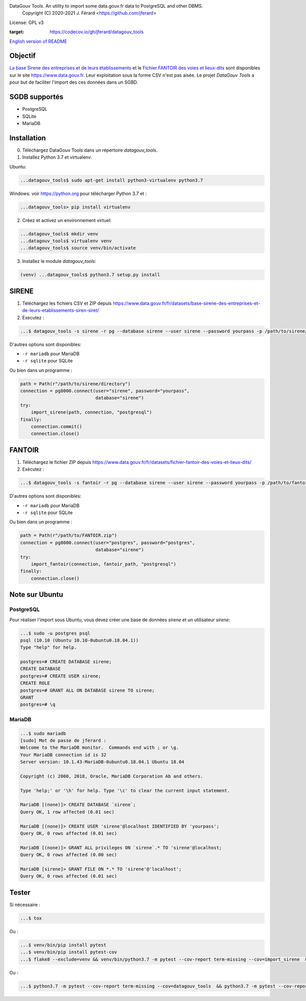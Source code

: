 DataGouv Tools. An utility to import  some data.gouv.fr data to PostgreSQL and other DBMS.
     Copyright (C) 2020-2021 J. Férard <https://github.com/jferard>

License: GPL v3

.. image:: https://travis-ci.com/jferard/datagouv_tools.svg?branch=master
    :target: https://travis-ci.com/jferard/datagouv_tools
.. image:: https://codecov.io/gh/jferard/datagouv_tools/branch/master/graph/badge.svg
:target: https://codecov.io/gh/jferard/datagouv_tools

`English version of README <README-en.rst>`_


Objectif
~~~~~~~~
`La base Sirene des entreprises et de leurs établissements <https://www.data.gouv.fr/fr/datasets/base-sirene-des-entreprises-et-de-leurs-etablissements-siren-siret/>`_
et le `Fichier FANTOIR des voies et lieux-dits <https://www.data.gouv.fr/fr/datasets/fichier-fantoir-des-voies-et-lieux-dits/>`_
sont disponibles sur le site https://www.data.gouv.fr. Leur exploitation sous la forme CSV n'est
pas aisée. Le projet *DataGouv Tools* a pour but de faciliter l'import des ces données dans un SGBD.

SGDB supportés
~~~~~~~~~~~~~~
* PostgreSQL
* SQLite
* MariaDB

Installation
~~~~~~~~~~~~
0. Téléchargez DataGouv Tools dans un répertoire `datagouv_tools`.

1. Installez Python 3.7 et virtualenv.

Ubuntu:

.. code:: bash

    ...datagouv_tools$ sudo apt-get install python3-virtualenv python3.7

Windows: voir https://python.org pour télécharger Python 3.7 et :

.. code:: bash

    ...datagouv_tools> pip install virtualenv

2. Créez et activez un environnement virtuel:

.. code:: bash

    ...datagouv_tools$ mkdir venv
    ...datagouv_tools$ virtualenv venv
    ...datagouv_tools$ source venv/bin/activate

3. Installez le module `datagouv_tools`:

.. code:: bash

    (venv) ...datagouv_tools$ python3.7 setup.py install


SIRENE
~~~~~~
1. Téléchargez les fichiers CSV et ZIP depuis https://www.data.gouv.fr/fr/datasets/base-sirene-des-entreprises-et-de-leurs-etablissements-siren-siret/

2. Executez :

.. code:: bash

    ...$ datagouv_tools -s sirene -r pg --database sirene --user sirene --password yourpass -p /path/to/sirene/directory

D'autres options sont disponibles:

* ``-r mariadb`` pour MariaDB
* ``-r sqlite`` pour SQLite

Ou bien dans un programme :

.. code:: python

        path = Path(r"/path/to/sirene/directory")
        connection = pg8000.connect(user="sirene", password="yourpass",
                                    database="sirene")
        try:
            import_sirene(path, connection, "postgresql")
        finally:
            connection.commit()
            connection.close()

FANTOIR
~~~~~~~
1. Téléchargez le fichier ZIP depuis https://www.data.gouv.fr/fr/datasets/fichier-fantoir-des-voies-et-lieux-dits/

2. Exécutez :

.. code:: bash

    ...$ datagouv_tools -s fantoir -r pg --database sirene --user sirene --password yourpass -p /path/to/fantoir.zip

D'autres options sont disponibles:

* ``-r mariadb`` pour MariaDB
* ``-r sqlite`` pour SQLite

Ou bien dans un programme :

.. code:: python

        path = Path(r"/path/to/FANTOIR.zip")
        connection = pg8000.connect(user="postgres", password="postgres",
                                    database="sirene")
        try:
            import_fantoir(connection, fantoir_path, "postgresql")
        finally:
            connection.close()


Note sur Ubuntu
~~~~~~~~~~~~~~~
PostgreSQL
----------
Pour réaliser l'import sous Ubuntu, vous devez créer une base de données `sirene` et un utilisateur `sirene`:

.. code:: bash

    ...$ sudo -u postgres psql
    psql (10.10 (Ubuntu 10.10-0ubuntu0.18.04.1))
    Type "help" for help.

    postgres=# CREATE DATABASE sirene;
    CREATE DATABASE
    postgres=# CREATE USER sirene;
    CREATE ROLE
    postgres=# GRANT ALL ON DATABASE sirene TO sirene;
    GRANT
    postgres=# \q

MariaDB
-------

.. code:: bash

    ...$ sudo mariadb
    [sudo] Mot de passe de jferard :
    Welcome to the MariaDB monitor.  Commands end with ; or \g.
    Your MariaDB connection id is 32
    Server version: 10.1.43-MariaDB-0ubuntu0.18.04.1 Ubuntu 18.04

    Copyright (c) 2000, 2018, Oracle, MariaDB Corporation Ab and others.

    Type 'help;' or '\h' for help. Type '\c' to clear the current input statement.

    MariaDB [(none)]> CREATE DATABASE `sirene`;
    Query OK, 1 row affected (0.01 sec)

    MariaDB [(none)]> CREATE USER 'sirene'@localhost IDENTIFIED BY 'yourpass';
    Query OK, 0 rows affected (0.01 sec)

    MariaDB [(none)]> GRANT ALL privileges ON `sirene`.* TO 'sirene'@localhost;
    Query OK, 0 rows affected (0.00 sec)

    MariaDB [sirene]> GRANT FILE ON *.* TO 'sirene'@'localhost';
    Query OK, 0 rows affected (0.01 sec)


Tester
~~~~~~
Si nécessaire :

.. code:: bash

    ...$ tox

Ou :

.. code:: bash

    ...$ venv/bin/pip install pytest
    ...$ venv/bin/pip install pytest-cov
    ...$ flake8 --exclude=venv && venv/bin/python3.7 -m pytest --cov-report term-missing --cov=import_sirene  && venv/bin/python3.7 -m pytest --cov-report term-missing --cov-append --doctest-modules import_sirene.py --cov=import_sirene

Ou :

.. code:: bash

    ...$ python3.7 -m pytest --cov-report term-missing --cov=datagouv_tools  && python3.7 -m pytest --cov-report term-missing --cov-append --doctest-modules datagouv_tools --cov=datagouv_tools && flake8 --exclude=venv,.eggs



